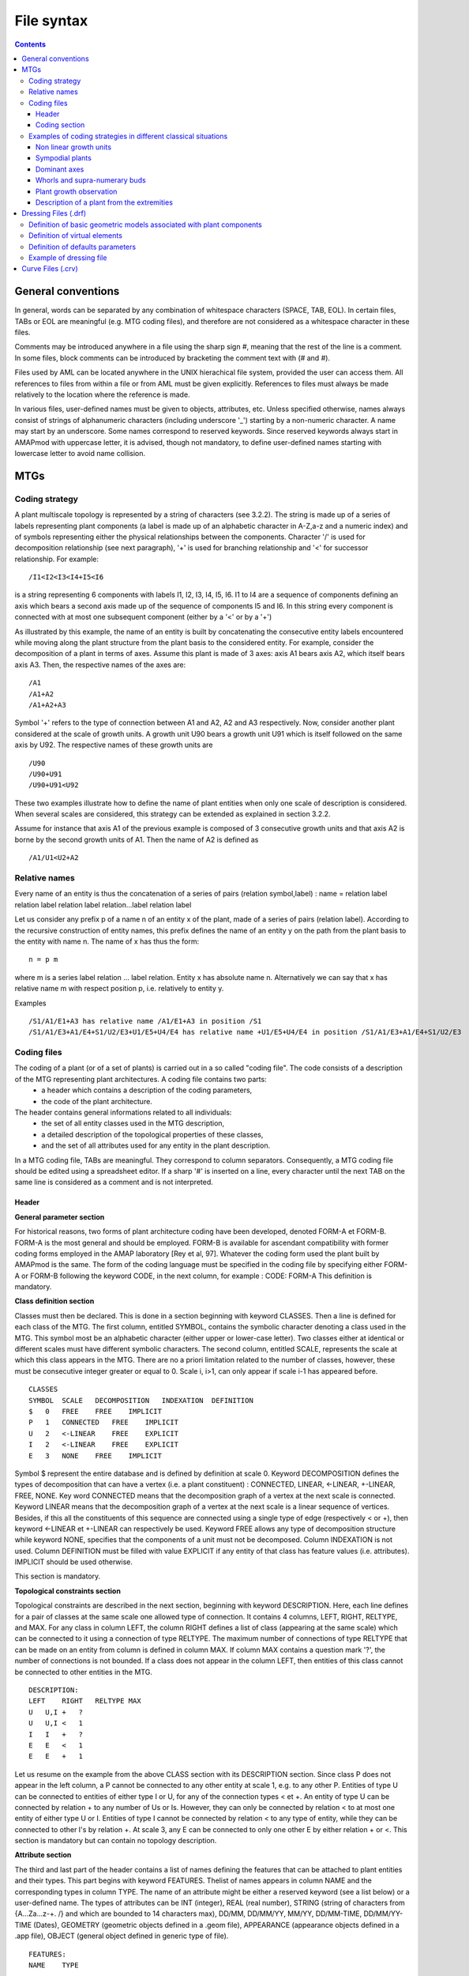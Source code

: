 
.. _newmtg_syntax:

File syntax
###########


.. todo:: revise the entire document to check tabulation of the examples

.. contents::

General conventions
===================

In general, words can be separated by any combination of whitespace characters (SPACE, TAB, EOL). In certain files, TABs or EOL are meaningful (e.g. MTG coding files), and therefore are not considered as a whitespace character in these files.

Comments may be introduced anywhere in a file using the sharp sign #, meaning that the rest of the line is a comment. In some files, block comments can be introduced by bracketing the comment text with (# and #).

Files used by AML can be located anywhere in the UNIX hierachical file system, provided the user can access them. All references to files from within a file or from AML must be given explicitly. References to files must always be made relatively to the location where the reference is made.

In various files, user-defined names must be given to objects, attributes, etc. Unless specified otherwise, names always consist of strings of alphanumeric characters (including underscore '_') starting by a non-numeric character. A name may start by an underscore. Some names correspond to reserved keywords. Since reserved keywords always start in AMAPmod with uppercase letter, it is advised, though not mandatory, to define user-defined names starting with lowercase letter to avoid name collision. 


MTGs
====
Coding strategy
---------------

A plant multiscale topology is represented by a string of characters (see 3.2.2). The string is made up of a series of labels representing plant components (a label is made up of an alphabetic character in A-Z,a-z and a numeric index) and of symbols representing either the physical relationships between the components. Character '/' is used for decomposition relationship (see next paragraph), '+' is used for branching relationship and '<' for successor relationship. For example::

    /I1<I2<I3<I4+I5<I6

is a string representing 6 components with labels I1, I2, I3, I4, I5, I6. I1 to I4 are a sequence of components defining an axis which bears a second axis made up of the sequence of components I5 and I6. In this string every component is connected with at most one subsequent component (either by a '<' or by a '+')

As illustrated by this example, the name of an entity is built by concatenating the consecutive entity labels encountered while moving along the plant structure from the plant basis to the considered entity. For example, consider the decomposition of a plant in terms of axes. Assume this plant is made of 3 axes: axis A1 bears axis A2, which itself bears axis A3. Then, the respective names of the axes are::

    /A1
    /A1+A2
    /A1+A2+A3

Symbol '+' refers to the type of connection between A1 and A2, A2 and A3 respectively. Now, consider another plant considered at the scale of growth units. A growth unit U90 bears a growth unit U91 which is itself followed on the same axis by U92. The respective names of these growth units are ::

    /U90
    /U90+U91
    /U90+U91<U92

These two examples illustrate how to define the name of plant entities when only one scale of description is considered. When several scales are considered, this strategy can be extended as explained in section 3.2.2.

Assume for instance that axis A1 of the previous example is composed of 3 consecutive growth units and that axis A2 is borne by the second growth units of A1. Then the name of A2 is defined as ::

    /A1/U1<U2+A2

Relative names
--------------

Every name of an entity is thus the concatenation of a series of pairs (relation symbol,label) : name = relation label relation label relation label relation...label relation label

Let us consider any prefix p of a name n of an entity x of the plant, made of a series of pairs (relation label). According to the recursive construction of entity names, this prefix defines the name of an entity y on the path from the plant basis to the entity with name n. The name of x has thus the form::

    n = p m

where m is a series label relation ... label relation. Entity x has absolute name n. Alternatively we can say that x has relative name m with respect position p, i.e. relatively to entity y.

Examples ::

    /S1/A1/E1+A3 has relative name /A1/E1+A3 in position /S1
    /S1/A1/E3+A1/E4+S1/U2/E3+U1/E5+U4/E4 has relative name +U1/E5+U4/E4 in position /S1/A1/E3+A1/E4+S1/U2/E3

Coding files
------------------

The coding of a plant (or of a set of plants) is carried out in a so called "coding file". The code consists of a description of the MTG representing plant architectures. A coding file contains two parts:
    * a header which contains a description of the coding parameters,
    * the code of the plant architecture.

The header contains general informations related to all individuals:
    * the set of all entity classes used in the MTG description,
    * a detailed description of the topological properties of these classes,
    * and the set of all attributes used for any entity in the plant description.

In a MTG coding file, TABs are meaningful. They correspond to column separators. Consequently, a MTG coding file should be edited using a spreadsheet editor. If a sharp '#' is inserted on a line, every character until the next TAB on the same line is considered as a comment and is not interpreted.

Header
~~~~~~

**General parameter section**

For historical reasons, two forms of plant architecture coding have been developed, denoted FORM-A et FORM-B. FORM-A is the most general and should be employed. FORM-B is available for ascendant compatibility with former coding forms employed in the AMAP laboratory [Rey et al, 97]. Whatever the coding form used the plant built by AMAPmod is the same. The form of the coding language must be specified in the coding file by specifying either FORM-A or FORM-B following the keyword CODE, in the next column, for example :
CODE:   FORM-A
This definition is mandatory.

**Class definition section**

Classes must then be declared. This is done in a section beginning with keyword CLASSES. Then a line is defined for each class of the MTG. The first column, entitled SYMBOL, contains the symbolic character denoting a class used in the MTG. This symbol most be an alphabetic character (either upper or lower-case letter). Two classes either at identical or different scales must have different symbolic characters.
The second column, entitled SCALE, represents the scale at which this class appears in the MTG. There are no a priori limitation related to the number of classes, however, these must be consecutive integer greater or equal to 0. Scale i, i>1, can only appear if scale i-1 has appeared before.

::

    CLASSES
    SYMBOL  SCALE   DECOMPOSITION   INDEXATION  DEFINITION
    $   0   FREE    FREE    IMPLICIT
    P   1   CONNECTED   FREE    IMPLICIT
    U   2   <-LINEAR    FREE    EXPLICIT
    I   2   <-LINEAR    FREE    EXPLICIT
    E   3   NONE    FREE    IMPLICIT

Symbol $ represent the entire database and is defined by definition at scale 0.
Keyword DECOMPOSITION defines the types of decomposition that can have a vertex (i.e. a plant constituent) : CONNECTED, LINEAR, <-LINEAR, +-LINEAR, FREE, NONE. Key word CONNECTED means that the decomposition graph of a vertex at the next scale is connected. Keyword LINEAR means that the decomposition graph of a vertex at the next scale is a linear sequence of vertices. Besides, if this all the constituents of this sequence are connected using a single type of edge (respectively < or +), then keyword <-LINEAR et +-LINEAR can respectively be used. Keyword FREE allows any type of decomposition structure while keyword NONE, specifies that the components of a unit must not be decomposed.
Column INDEXATION is not used.
Column DEFINITION must be filled with value EXPLICIT if any entity of that class has feature values (i.e. attributes). IMPLICIT should be used otherwise.

This section is mandatory.

**Topological constraints section**

Topological constraints are described in the next section, beginning with keyword DESCRIPTION. Here, each line defines for a pair of classes at the same scale one allowed type of connection. It contains 4 columns, LEFT, RIGHT, RELTYPE, and MAX. For any class in column LEFT, the column RIGHT defines a list of class (appearing at the same scale) which can be connected to it using a connection of type RELTYPE. The maximum number of connections of type RELTYPE that can be made on an entity from column is defined in column MAX. If column MAX contains a question mark '?', the number of connections is not bounded. If a class does not appear in the column LEFT, then entities of this class cannot be connected to other entities in the MTG.

::

    DESCRIPTION:
    LEFT    RIGHT   RELTYPE MAX
    U   U,I +   ?
    U   U,I <   1
    I   I   +   ?
    E   E   <   1
    E   E   +   1

Let us resume on the example from the above CLASS section with its DESCRIPTION section. Since class P does not appear in the left column, a P cannot be connected to any other entity at scale 1, e.g. to any other P. Entities of type U can be connected to entities of either type I or U, for any of the connection types < et +. An entity of type U can be connected by relation + to any number of Us or Is. However, they can only be connected by relation < to at most one entity of either type U or I. Entities of type I cannot be connected by relation < to any type of entity, while they can be connected to other I's by relation +. At scale 3, any E can be connected to only one other E by either relation + or <.
This section is mandatory but can contain no topology description.

**Attribute section**

The third and last part of the header contains a list of names defining the features that can be attached to plant entities and their types. This part begins with keyword FEATURES. Thelist of names appears in column NAME and the corresponding types in column TYPE. The name of an attribute might be either a reserved keyword (see a list below) or a user-defined name. The types of attributes can be INT (integer), REAL (real number), STRING (string of characters from {A...Za...z-+. /} and which are bounded to 14 characters max), DD/MM, DD/MM/YY, MM/YY, DD/MM-TIME, DD/MM/YY-TIME (Dates), GEOMETRY (geometric objects defined in a .geom file), APPEARANCE (appearance objects defined in a .app file), OBJECT (general object defined in generic type of file).

::

    FEATURES:
    NAME    TYPE
     
    Alias   STRING
    Date    DD/MM
    NbEl    INT
    State   STRING
    flowerNb    INT
    len INT
    TopDiameter REAL
    geom    GEOMETRY    geom1.geom
    appear  APPEARANCE  material.app

Certain names of attributes are reserved keywords. They all start by an upper-case letter. If they appear in the feature list, they must be in the same order as in the following description. Alias, of type STRING (formerly ALPHA), must come first if used. It allows the user to define aliases for plant entities to simplify some code strings. Date, is used to define the observation date of an entity. NbEl (NumBer of ELements), defines the number of components on any entity at the next scale. Length is the length of an entity. BottomDiameter et TopDiameter respectively define the bottom and top stretching values of a tapered transformed that is applied to the geometric symbol representing this entity (for branch segments associated with cylinder as a basic geometrc model, this defines cone frustums). State of type STRING defines the state of an entity at the time of observation. This state can be D (Dead), A (Alive), B (Broken) , P (Pruned), G (Growing), V (Vegetative), R (Resting), C (Completed), M (Modified). These letters can be combined to form a string of characters, provided they consistent with one another. Such state descriptions are checked during the parsing of the MTG and possible inconsistencies are detected.

This section is mandatory but can contain no features.

Coding section
~~~~~~~~~~~~~~

The section containing the code of a MTG starts by keyword MTG.

The next line contains a list of column names. In the first column, the keyword TOPO indicates that this column and the next unlabelled column are reserved for the topological code. On the same line, all the names that appear in the FEATURE section of the header must appear, in the same order, one column after the other, starting with the first feature name in a column sufficiently far from the TOPO column to leave enough space for the topological code (see examples below).

The topological code must necessarily start by a '/' like in::

    /P1/A1...

It can spread on all the columns before the first feature column.

Since entity names have a nested definition, a plant description can be made on a single line. However, if one wants to declare feature values attached to some entity, the plant code must be interrupted after the label of this entity, attributes must be entered on the same line in corresponding columns, and the plant code must continue at the next line.

Note that in the current implementation of the parser, an entity which has no features uses obviously 0 bytes of memory for recording features, however, assuming that the total number of features is F, if an entity has at least one feature value defined, it uses a constant space F*14 bytes to record its feature (whatever the actual number of features defined for this entity).

**Example**

Here is an example of a coding file corresponding to plant illustrated on Figure 4-1::

    CODE:   FORM-A
    CLASSES:
    SYMBOL  SCALE   DECOMPOSITION   INDEXATION  DEFINITION
    $   0   FREE    FREE    IMPLICIT
    P   1   CONNECTED   FREE    IMPLICIT
    A   2   <-LINEAR    FREE    EXPLICIT
    S   2   CONNECTED   FREE    EXPLICIT
    U   3   NONE    FREE    IMPLICIT
    DESCRIPTION:
    LEFT    RIGHT   RELTYPE MAX
    A   A,S +   ?
    U   U   <   1
    U   U   +   ?
    FEATURES:
    NAME    TYPE
    MTG:
    TOPO
    /P1/A1
    /P1/A1/U1<U2+S1
    /P1/A1/U1<U2+S2
    /P1/A1/U1<U2+A1
    /P1/A1/U1<U2+A1/U1<U2+S1
    /P1/A1/U1<U2<U3+S1
    /P1/A1/U1<U2<U3+A2
    /P1/A1/U1<U2<U3+A2/U1<U2<U3+A3
    /P1/A1/U1<U2<U3+A2/U1<U2<U3+A3/U1+S1
    /P1/A1/U1<U2<U3+A2/U1<U2<U3<U4
    /P1/A1/U1<U2<U3<U4

In this example, certain names use frequently the same prefix which can be long (this bit of code contains 225 characters). We are going to introduce successively different strategies in order to simplify this first coding scheme.

The first simplification consists of giving a name (alias) to an entity name which is used frequently in the name of others.

::

    # before the header is identical to the previous one
    FEATURES:
    NAME    TYPE
    Alias   ALPHA
    MTG:
    TOPO    Alias
    /P1/A1  A1
    (A1)/U1<U2+S1   Branch1
    (A1)/U1<U2+S2
    (A1)/U1<U2+A1
    (A1)/U1<U2+A1/U1<U2+S1
    (A1)/U1<U2<U3+S1
    (A1)/U1<U2<U3+A2    A2
    (A2)/U1<U2<U3+A3
    (A2)/U1<U2<U3+A3/U1+S1  Branch2
    (A2)/U1<U2<U3<U4
    /P1/A1/U1<U2<U3<U4

An alias can be associated with a given entity by defining its name in column Alias. This name can then be reused in the topological section by enclosing it between parentheses. If an alias is used as a prefix of an entity, the code of this entity must be given relatively to this alias. For entity A2, for instance, we can see that its name is /U1<U2<U3+A2 relatively to position A1 which is an alias for /P1/A1. The absolute name of A2is thus, /P1/A1/U1<U2<U3+A2. The code part of this file has now a size of 173 characters, i.e. 78% of the initial code.

The code of the MTG can be further simplified. We can avoid completely the repetition of bit of codes. Assume that entity y has a code of the form XY where X represents the code of some entity x. For example X is /P1/A1 and Y is /U1<U2<U3+A2 in the previous example. If X already appears in column of the topological section, then we may consider that if subsequently Y appears at a different line, but shifted to the right by one column, then Y is actually follows X which is thus its prefix. Then Y is a relative name with respect to position X. In our example, this leads to ::

    /P1/A1  # code of x
    /P1/A1/U1<U2<U3+A2  # code of y

which becomes ::

    #column1    #column2
    /P1/A1      # code de x
        /U1<U2<U3+A2    # code de y

The fact that the code of y is shifted one column to the right, allows us to interpret /U1<U2<U3+A2 as the continuation of /P1/A1 leading to the absolute name /P1/A1/U1<U2<U3+A2 which is actually the code of y.

By applying this new rule on the complete previous example we obtain the following code ::

    MTG:
    TOPO
    #column1    #column2    #column3    #column4    #column5
    /P1/A1
        /U1<U2
            +S1
            +S2
            +A1/U1<U2+S1
            <U3
                +A2/U1<U2<U3
                    +A3/U1+S1
                    <U4
                <U4

Now the number of characters used in the code is now 63 and corresponds to 28% of the initial code. However, this compressed code raises two new problems. The first problem is that the number of columns necessary has greatly increased. The second is that it is difficult to recognise the structural organisation of the plant in the way the code displays it.

To address both problem, a new syntactic notation is introduced. Each time a relative code starts with character ^ in a given cell, the current relative code must be interpreted with respect to the position whose code is the latest code defined in the same column just above the current cell. Using the ^ notation::

    MTG:
    TOPO
    /P1/A1
    ^/U1<U2
        +S1
        +S2
        +A1/U1<U2+S1
    ^<U3
        +A2/U1<U2<U3
            +A3/U1+S1
        ^<U4
    ^<U4

Here the number of columns used is equal to the number of orders in the plant (i.e. 3), which bounds the total number of columns required and best reflects in the code the botanical structure of the plant. Entities of order i are defined in column i which greatly improves the code leagibility. Finaly, the number of characters used is 69, i.e. 31% of the initial extended code.

In some cases, a series of consecutive entities must be coded, which produces long lines of code just as this one::

    A1/U87<U88<U89<U90<U91<U92<U93+A2

Such a line can be abbreviated by using the << sign ::

    A1/U87<<U93+A2

U87<<U93 is a syntactic shorthand for U87<U89<U90<U91<U92<U93.

Symbol ++ is defined similarly: U87++U93 is a shorthand for U87+U89+U90+U91+U92+U93.

Note that in such cases, the entities implicitly defined cannot have attributes: for instance, the code::

    TOPO    diam    flowers
    /A1/U87<<U93    10.3    2

Means that an axis A1 is made of a series of 7 growth units, labelled from U87 to U93 and that U93 has a diameter of 10.3 and bears 2 flowers. In some cases, we want to express that the attributes are shared by all entities. This can be expressed as follows::

    TOPO    diam    flowers
    /A1/U87<.<U93       1

which means that every growth units from U87 to U93 has exactly 1 flower. Notation +.+ is defined similarly.

Here follows the complete code of plant of Figure 4-1::

    CODE:   FORM-A
    CLASSES:
    SYMBOL  SCALE   DECOMPOSITION   INDEXATION  DEFINITION
    $   0   FREE    FREE    IMPLICIT
    P   1   CONNECTED   FREE    IMPLICIT
    A   2   <-LINEAR    FREE    EXPLICIT
    S   2   CONNECTED   FREE    EXPLICIT
    U   3   NONE    FREE    IMPLICIT
    DESCRIPTION:
    LEFT    RIGHT   RELTYPE MAX
    A   A,S +   ?
    U   U   <   1
    U   U   +   ?
    FEATURES:
    NAME    TYPE
    MTG:
    TOPO
    /P1/A1
    ^/U1<U2
            +S1
        +S2
        +A1/U1<U2+S1
    ^<U3
        +A2/U1<<U3
            +A3/U1+S1
        <U4
    ^<U4

Examples of coding strategies in different classical situations
----------------------------------------------------------------------

Non linear growth units
~~~~~~~~~~~~~~~~~~~~~~~

Until now we have only used linear growth units, i.e. entities whose decomposition in a linear set of entities. It is possible to define branching growth-units, which are not a part of an axis. The plant illustrated in Figure 4-2 illustrates such non-linear entities.

::


    CODE:   FORM-A
    CLASSES:
    SYMBOL  SCALE   DECOMPOSITION   INDEXATION  DEFINITION
    $   0   FREE    FREE    IMPLICIT
    F   1   CONNECTED   FREE    IMPLICIT
    U   2   NONE    FREE    IMPLICIT
    DESCRIPTION:
    LEFT    RIGHT   RELTYPE MAX
    F   F   +   ?
    F   F   <   1
    U   U   +   ?
    U   U   <   1
    FEATURES:
    NAME    TYPE
    MTG:
    TOPO
    /F1/U1<U2
        +U3<U4<F2/U1
            +U2
            +U3
        +U5+F3/U1

Sympodial plants
~~~~~~~~~~~~~~~~

Sympodial plants often contain apparent axes made up of series of modules (or axes). At a macroscopic scale, the plant is described in terms of apparent axes connected to one another (Figure 4-3) depict a typical sympodial plant::

    CODE:   FORM-A
    CLASSES:
    SYMBOL  SCALE   DECOMPOSITION   INDEXATION  DEFINITION
    $   0   FREE    FREE    IMPLICIT
    S   1   +-LINEAR    FREE    IMPLICIT
    A   2   <-LINEAR    FREE    IMPLICIT
    A   2   <-LINEAR    FREE    IMPLICIT
    DESCRIPTION:
    LEFT    RIGHT   RELTYPE MAX
    S   S   +   ?
    A   A,a +   1
    A   A   +   ;1
    FEATURES:
    NAME    TYPE
    MTG:
    TOPO
    /S1
    ^/A1+A2
        +S1
        ^/a1+A2+A3
    ^+A3
        +S1
        ^/a1+A2
    ^+A4+A5

Note in this example the role of ^ which enables us to preserve the structure of the plant into the code itself. Indeed, apparent axes appear in columns corresponding to their apparent order.

Dominant axes
~~~~~~~~~~~~~

Similarly, dominant axes in a plant can be identified using macroscopic units Figure 4-4 illustrates how to code dominant axes::

    CODE:   FORM-A
    CLASSES:
    SYMBOL  SCALE   DECOMPOSITION   INDEXATION  DEFINITION
    $   0   FREE    FREE    IMPLICIT
    D   1   +-LINEAR    FREE    IMPLICIT
    A   2   NONE    FREE IMPLICIT
    DESCRIPTION:
    LEFT    RIGHT   RELTYPE MAX
    D   D   +   ?
    A   A   +   ?
    FEATURES:
    NAME    TYPE
    MTG:
    TOPO
    /D1
    ^/A1++A7
        +D1/A1
            +D3/A1+A2
        ^+A2++A6
        +D2/A1
            +D4/A1+A2
        ^+A2++A5

Whorls and supra-numerary buds
~~~~~~~~~~~~~~~~~~~~~~~~~~~~~~

Whorls and supra-numerary buds can be encoded in several ways. One possible solution is to use the multiscale property a a MTG as illustrated in the following example.

::

    CODE:   FORM-A
    CLASSES:
    SYMBOL  SCALE   DECOMPOSITION   INDEXATION  DEFINITION
    $   0   FREE    FREE    IMPLICIT
    U   1   <-LINEAR    FREE    IMPLICIT
    E   2   <-LINEAR    FREE    EXPLICIT
    V   3   FREE    FREE    EXPLICIT
    N   4   NONE    FREE    IMPLICIT
    DESCRIPTION:
    LEFT    RIGHT   RELTYPE MAX
    U   U   +   ?
    U   U   <   1
    E   E   <   1
    E   E   +   ?
    FEATURES:
    NAME    TYPE
    MTG:
    TOPO
    /U90
    ^/E1
        /V1
            /N1+U91
            /N2+U91
        /V2
            /N1+U91
            /N2+U91
        /V3
            /N1+U91
    ^<E2
        /V1
            /N1+U91
        /V2
            /N1+U92
            /N2+U92
        /V3
            /N1+U92
            /N2+U92
    ^<E3 ...

Entities E denote internodes. Each internode contains a whorl, whose elements are denoted by class V. Each V can itself be decomposed into several supranumerary positions, denoted by class N. Then on each position, a growth unit (class U) can be described. Note that within a whorl E, V positions are not connected to one another. They are simply considered as one part of the whorl. This is also true for supra-numerary positions.

Plant growth observation
~~~~~~~~~~~~~~~~~~~~~~~~

Plant growth can be observed and described using MTGs. To this end, observation dates are recorded. If some entity is observed at several dates, the new values of its attributes at different dates are recorded on consecutive lines where the topological code of the entity is not repeated but rather replaced by a star symbol '*'.

::


    CODE:   FORM-A
    CLASSES:
    SYMBOL  SCALE   DECOMPOSITION   INDEXATION  DEFINITION
    $   0   FREE    FREE    IMPLICIT
    P   1   CONNECTED   FREE    IMPLICIT
    U   2   NONE    FREE    IMPLICIT
    DESCRIPTION:
    LEFT    RIGHT   RELTYPE MAX
    U   U   <   1
    U   U   +   ?
    FEATURES:
    NAME    TYPE
    Date    DD/MM/YY
    MTG:
    TOPO    Date
    /P1
    ^/U1<U2     08/06/00
    *   19/06/00
    *   30/06/00
    *   10/07/00
        +U1<U2  19/06/00
        *   30/06/00
        *   10/07/00
    ^<U3    19/06/00
    *   30/06/00
        +U1<<U3     19/06/00
        *       30/06/00
        *       10/07/00
        <U4     30/06/00
        *       10/07/00

Branching units located on the bearer according their height from the basis

In some cases, it is useful to use the index of an entity label to record information. Here, the index of the entity is used to denote the position of an element is used to record the height of this position with respect to the basis of the corresponding axis.

::

    CODE:   FORM-A
    CLASSES:
    SYMBOL  SCALE   DECOMPOSITION   INDEXATION  DEFINITION
    $   0   FREE    FREE    IMPLICIT
    X   1   FREE    FREE    IMPLICIT
    L   2   NONE    FREE    IMPLICIT
    DESCRIPTION:
    LEFT    RIGHT   RELTYPE MAX
    X   X   +   ?
    FEATURES:
    NAME    TYPE
    MTG:
    TOPO        Alias
    /X90
        /L50+X91
        /L100+X91   A91
        /L123+X92
    (A91)       # Back to axis borne at position L100
        /L10+X92
        /L25+X92
        ...

Description of a plant from the extremities
~~~~~~~~~~~~~~~~~~~~~~~~~~~~~~~~~~~~~~~~~~~~

On some plants, it is easier to described branches starting from the bud of the stem on proceeding downward to the stem basis. This is the case for instance, for large trees where biological markers of growth, nodes, growth unit limits, sympodial module, etc., are more leagible near the branch extremities. Here follows a strategy to code the plant in such a case.

::


    CODE:   FORM-A
    CLASSES:
    SYMBOL  SCALE   DECOMPOSITION   INDEXATION  DEFINITION
    $   0   FREE    FREE    IMPLICIT
    P   1   CONNECTED   FREE    IMPLICIT
    U   2   <-LINEAR    FREE    EXPLICIT
    E   3   NONE    FREE    EXPLICIT
    DESCRIPTION:
    LEFT    RIGHT   RELTYPE MAX
    U   U   +   ?
    U   U   <   1
    E   E   <   1
    E   E   +   1
    FEATURES:
    NAME    TYPE
    MTG:
    TOPO
    /P1
    ^/U86
        /E2+U87
    ^<U87
    ^<U88
    ^<U89
        /E10+U89
        /E4+U90
        /E3+U90
        /E1+U90
    ^<U90
        /E6+U90
        /E3+U90
        /E2+U91
        /E1+U91
    ^<U91
        /E7+U91 # 7th internode from the apex U91
        /E3+U92 # 3th internode from the apex U91
        /E2+U92 # 2nd internode from the apex U91

The entities of the stem must be ordered in the file bottom-up (cf. the firt column where growth units U have increasing indexes). However, the positions within a given growth unit is given from top down to the basis of this growth unit. In addition, if the user wants to enter the stem entities (here growth units) from the top down to the basis of the stem, (s)he can use a laptop computer and insert new growth units (say U90) before the ones already observed at the top (say U91).

A second solution consists of using a FORM-B code. Using this more specific code allows you to enter the entities of the stem from top to basis (see first column).

::


    CODE:   FORM-B
    CLASSES:
    SYMBOL  SCALE   DECOMPOSITION   INDEXATION  DEFINITION
    $   0   FREE    FREE    IMPLICIT
    P   1   CONNECTED   FREE    IMPLICIT
    U   2   <-LINEAR    FREE    EXPLICIT
    E   3   NONE    FREE    EXPLICIT
    DESCRIPTION:
    LEFT    RIGHT   RELTYPE MAX
    U   U   +   ?
    U   U   <   1
    E   E   <   1
    E   E   +   1
    FEATURES:
    NAME    TYPE
    MTG:
    TOPO
    /P1
    ^/U91
        /E2+U92 # 2nd internode from the apex U91
        /E3+U92 # 3rd internode from the apex U91
        /E7+U91 # 7th internode from the apex U91
    ^/U90
        /E1+U91
        /E2+U91
        /E3+U90
        /E6+U90
    ^<U89
        /E1+U90
        /E3+U90
        /E4+U90
        /E10+U89
    ^<U88
    ^<U87
        /E7+U87

Reference Manual - STAT module 4.2 Dressing files 

Dressing Files (.drf)
=====================

The dressing data are the default data that are used to define the geometric models associated with geometric entities and to compute their geometric parameters when inference algorithms cannot be applied. These data are basically constant values (see the table below) and may be redefined in the dressing file. If no dressing file is defined, default (hard-coded) values are used (see table below). The dressing file .drf , if it exists in the current directory, is always used as a default dressing file.

The dressing data entries can be subdivided into 3 categories (any of these categories can be omitted).

Definition of basic geometric models associated with plant components
---------------------------------------------------------------------

A graphic model can be associated with a component in the following way (all keywords are in boldface characters):

   1. First, a set of all the basic geometric models of interest must be defined. This is done by specifying a file containing the geometric description of these models (for a definition of the syntax of geometric models, refer to the annexe section)::

          Geometry = file1.geom
          Geometry = ../../file2.geom

      The effect of these lines is to load the geometric models that are defined in files file1.geom and in file ../../file2.geom. Each geometric model defined is these files is associated with a symbolic name. If the same symbolic name is found twice during the loading operation, an error is generated and should be corrected.

   2. Any symbolic name (like internode) can then be associated with a component using the class of the component as follows::

      Class I = internode
      where I corresponds to a class name. This means that all the vertices of class I will have a geometry defined by the geometric model internode. Note that class I does not necessarily correspond to a valid class of a MTG (however, it should be a alphabetic letter in a-z,A-Z).

Alternatively, to allow for ascendant compatibility with previous versions of AMAPmod, it is possible to directly refer to geometric models defined in .smb files. In this case, the set of geometric models corresponds to the files contained in directory SMBPath and a geometric model can be loaded in AMAPmod by identifying a smb file in this directiry. This is done as follows in the dressing file::

    SMBPath = ../../databases/SMBFiles
    SMBModel internode2 = nentn105
    SMBModel leaf3 = oakleaf

Here, geometric models internode2 and are respectively associated with polygon files **nentn105.smb** and **oakleaf.smb** which are both located in directory **../../databases/SMBFiles**.

Like exposed above, SMB geometric models can then be associated with vertex classes::

    Class J = internode2
    Class F = leaf3

Then, global shapes can be defined for branches. This is done using the feature "category" defined for branches. The category of a branch is defined by the category of its first component. Note that the category may depend on the scale at which a branch is considered. For each category, the user can associate a 3 dimensional shape as a 3D bezier curve. The shape of the branch is then fit to the general shape associated with its category.

Assuming a set of Bezier curves are specified in a file beziershapes.crv (for example), we can associate branch categories with the Bezier curves using the following notation::

    BranchPattern = ../Curves/beziershapes.crv
    Form category = curve2

Note that the file beziershapes.crv is included, using a path relative to the directory where the .drf file itself is located. Alternatively, an absolute filename could be given. The structure of the file beziershapes.crv is discribed in section 4.4.

Definition of virtual elements
------------------------------

Components that don't appear in an MTG description can be added to a MTG (e.g. leaves, flowers or fruits). It is possible to define these new symbols as follows::

    Geometry = file1.geom

    SMBPath = SMBFiles
    SMBModel leaf = feui113

    Class L = leaf
    Class A = apple
    Class B = apricot_flower

    LeafClass = L
    FlowerClass = B
    FruitClass = A

A symbol L (a character) is defined and is associated with geometric model leaf. The two last lines associate respectively virtual leaf and fruit components with the geometric model associated with classes L and A.

Definition of defaults parameters
-----------------------------------------

The value of default parameters used to compute geometric models can be changed in the dressing file. Here follows the complete list of these parameters illustrated on an example::

    # Default geometric units (these quantities are used
    # to divide every value of the corresponding type before use)

    LengthUnit = 10
    DiameterUnit = 100
    AlphaUnit = 1

    DefaultAlpha = 30
    DefaultTeta = 0
    DefaultPhi = 90
    DefaultPsi = 180

    DefaultCategory = 3
    DefaultTrunkCategory = 0

    Alpha = Relative
    Phyllotaxy = 2/5

    DefaultEdge = PLUS # used for plantframe construction

    # Redefinition of default values of the geometric models of
    # components (here component S)

    MinLength S = 1000
    MinTopDiameter S = 20
    MinBottomDiameter S = 20

    # Redefinition of default values of the geometric models of
    # virtual components

    LeafLength = 1
    LeafTopDiameter = 2
    LeafBottomDiameter = 2
    LeafAlpha = 0
    LeafBeta = 0

    FruitLength = 1
    FruitTopDiameter = 1
    FruitBottomDiameter = 1
    FruitAlpha = 0
    FruitBeta = 0

    FlowerLength = 10
    FlowerTopDiameter = 5
    FlowerBottomDiameter = 5
    FlowerAlpha = 180
    FlowerBeta = 0

    DefaultTrunkCategory = 0
    DefaultDistance = 1000
    NbPlantsPerLine = 6

    # Colors for interpolation

    MediumThresholdGreen = 1
    MediumThresholdRed = 0
    MediumThresholdBlue = 0
    MinThresholdGreen = 0
    MinThresholdRed = 0
    MinThresholdBlue = 1
    MaxThresholdGreen = 0
    MaxThresholdRed = 1
    MaxThresholdBlue = 0

Any of these keywords can be omitted in the dressing file. If omitted, a parameter takes a default value, hard-coded into AMAPmod. The default values are defined in the following table:
i

.. tabularcolumns:: |l|l|l|l|

======================= =================================================================================== =============== ===================================
Name of the parameter   Description                                                                         Default value   Values
======================= =================================================================================== =============== ===================================
SMBPath                 Plant where SMB files are recorded                                                  .               STRING
LengthUnit              Unit used to divide all the length data                                             1               INT
AlphaUnit               Unit used to divide all the insertion angle                                         180/PI          INT
AzimutUnit              Unit used to divide all the angles                                                  180/PI          INT
DiametersUnit           Unit used to divide all the diameters                                               1               INT
DefaultEdge             Type of edge used to reconstruct a connected MTG                                    NONE            PLUS or LESS
DefaultAlpha            Default insertion angle (value in degrees with respect to the horizontal plane).    30              REAL
Phillotaxy              Phyllotaxic angle (given in degrees) or in number of turns over number of leaves 
                        for this number of turns.                                                           180             REAL or ratio e.g. 2/3
Alpha                   Nature of the insertion angle.                                                      Absolute        Absolute or Relative
DefaultTeta             Default first Euler angle                                                           0               REAL
DefaultPhi              Default second Euler angle                                                          0               REAL
DefaultPsi              Default third Euler angle                                                           0               REAL
MinLength S             Default length for elements whose class is S.                                       100             INT
MinTopDiameter S        Default top diameter for elements whose class is S.                                 10              INT
MinBotDiameter S        Default bottom diameter for elements whose class is S.                              10              INT
DefaultTrunkCategory    Default category for elements of the plant trunk. The default category of the 
                        other axes is their (botanical) order starting at 0 on the trunk.                   -1              INT
DefaultDistance         Distance between the trunk of two plants when several plants are vizualized 
                        at a time                                                                           100             REAL
NbPlantsPerLine         Number of plants per line when several plants are vizualized at a time              10              INT
MediumThresholdGreen    Green component of the color used for the values equal to the 
                        MediumThreshold (see command Plot on a PLANTFRAME) in the case of a 
                        color interpolation.                                                                0.05            REAL
MediumThresholdRed      Idem for the red component.                                                         0.07            REAL
MediumThresholdBlue     Idem for the blue component.                                                        0.01            REAL
MinThresholdGreen       Green component of the color used for the values equal to the 
                        MinThreshold (see command Plot on a PLANTFRAME) in the case of a color 
                        interpolation.                                                                      1               REAL
MinThresholdRed         Idem for the red component.                                                         0               REAL
MinThresholdBlue        Idem for the blue component.                                                        0               REAL
MaxThresholdGreen       Green component of the color used for the values equal to the MaxThreshold 
                        (see command Plot on a PLANTFRAME) in the case of a color interpolation.            0               REAL
MaxThresholdRed         Idem for the red component                                                          1               REAL
MaxThresholdBlue        Idem for the blue component.                                                        1               REAL
Whorl                   Number of virtual symbols per node                                                  2               INT
LeafClass               Class used for a leaf                                                               L               CHAR
LeafLength              Length of the leaf                                                                  50              REAL
LeafTopDiameter         Top diameter of the leaf                                                            5               REAL
LeafBottomDiameter      Bottom diameter of the leaf                                                         5               REAL
LeafAlpha               Insertion angle of a leaf                                                           30              REAL
LeafBeta                Azimuthal angle of a leaf (w.r.t its carrier)                                       180             REAL
FruitClass              Class used for a fruit                                                              F               CHAR
FruitLength             Length of the fruit                                                                 50              REAL
FruitTopDiamter         Top diameter of the fruit                                                           5               REAL
FruitBottomDiameter     Bottom diameter of the fruit                                                        5               REAL
FruitAlpha              Insertion angle of a fruit                                                          30              REAL
FruitBeta               Azimuthal angle of a fruit (w.r.t its carrier)                                      180             REAL
FlowerClass             Class used for a flower                                                             W               CHAR    
FlowerLength            Length of the flower                                                                50              REAL
FlowerTopDiameter       Top diameter of the flower                                                          5               REAL
FlowerBottomDiameter    Bottom diameter of the flower                                                       5               REAL
FlowerAlpha             Insertion angle of a flower                                                         30              REAL
FlowerBeta              Azimuthal angle of a flower (w.r.t its carrier)                                     180             REAL
======================= =================================================================================== =============== ===================================

Example of dressing file
-------------------------
see aml example

Curve Files (.crv)
==================

A curve file contains the specification of Bezier curves. It has the following general structure:

:math:`n`
curve1
:math:`k_1`
:math:`x_1\;y_1\;z_1`
...
:math:`xk1 yk1 zk1`
curve2
:math:`k2`
:math:`x1 y1 z1`
...
:math:`xk2 yk2 zk2`
...
curven
:math:`kn`
:math:`x1 y1 z1`
...
:math:`xkn ykn zkn`

where n, k1, kn, are integers and curve1, curve2, ..., curven are strings of characters. All coordinates are real numbers. 


.. topic:: documentation status:: in progress

    .. sectionauthor:: Thomas Cokelaer <Thomas.Cokelaer@inria.fr>, Dec 2009

    Documentation adapted from the AMAPmod user manual version 1.8.

